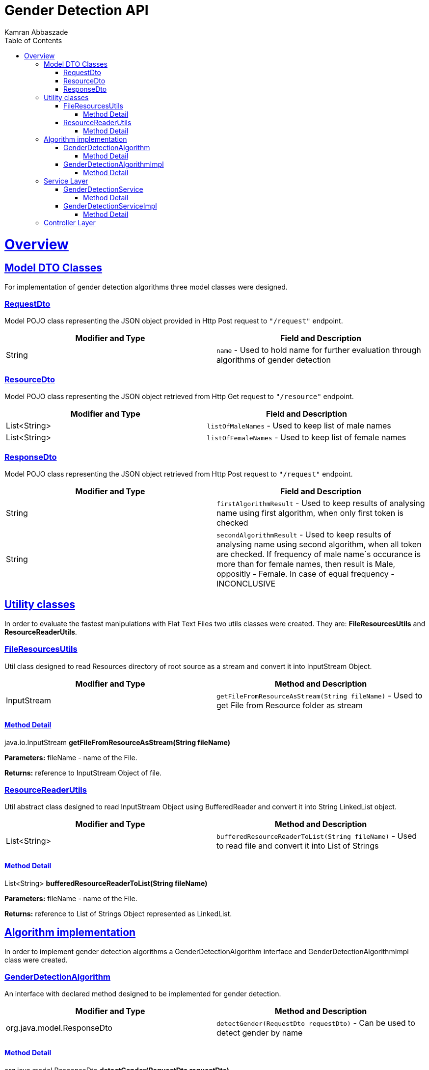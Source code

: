 = Gender Detection API
Kamran Abbaszade;
:doctype: book
:icons: font
:source-highlighter: highlightjs
:toc: left
:toclevels: 4
:sectlinks:
:operation-curl-request-title: Example request
:operation-http-response-title: Example response

[[overview]]
= Overview

[[overview_model_dto]]
== Model DTO Classes

For implementation of gender detection algorithms three model classes were designed.

=== RequestDto

Model POJO class representing the JSON object provided in Http Post request to `"/request"` endpoint.

|===
| Modifier and Type | Field and Description

| String
| `name` - Used to hold name for further evaluation through algorithms of gender detection
|===

=== ResourceDto

Model POJO class representing the JSON object retrieved from Http Get request to `"/resource"` endpoint.

|===
| Modifier and Type | Field and Description

| List<String>
| `listOfMaleNames` - Used to keep list of male names

| List<String>
| `listOfFemaleNames` - Used to keep list of female names
|===

=== ResponseDto

Model POJO class representing the JSON object retrieved from Http Post request to `"/request"` endpoint.

|===
| Modifier and Type | Field and Description

| String
| `firstAlgorithmResult` - Used to keep results of analysing name using first algorithm, when only first token is checked

| String
| `secondAlgorithmResult` - Used to keep results of analysing name using second algorithm, when all token are checked. 
If frequency of male name`s occurance is more than for female names, then result is Male, oppositly - Female. In case of equal frequency - INCONCLUSIVE
|===

[[overview_util]]
== Utility classes

In order to evaluate the fastest manipulations with Flat Text Files two utils classes were 
created. They are: *FileResourcesUtils* and *ResourceReaderUtils*.

=== FileResourcesUtils

Util class designed to read Resources directory of root source as a stream and convert it into InputStream Object.

|===
| Modifier and Type | Method and Description

| InputStream
| `getFileFromResourceAsStream(String fileName)` - Used to get File from Resource folder as stream
|===

==== Method Detail

java.io.InputStream *getFileFromResourceAsStream(String fileName)*

*Parameters:* fileName - name of the File.

*Returns:* reference to InputStream Object of file.

=== ResourceReaderUtils

Util abstract class designed to read InputStream Object using BufferedReader and convert it 
into String LinkedList object.

|===
| Modifier and Type | Method and Description

| List<String>
| `bufferedResourceReaderToList(String fileName)` - Used to read file and convert it into List of Strings
|===

==== Method Detail

List<String> *bufferedResourceReaderToList(String fileName)*

*Parameters:* fileName - name of the File.

*Returns:* reference to List of Strings Object represented as LinkedList.

[[overview_algorithm]]
== Algorithm implementation

In order to implement gender detection algorithms a GenderDetectionAlgorithm interface and 
GenderDetectionAlgorithmImpl class were created.

=== GenderDetectionAlgorithm

An interface with declared method designed to be implemented for gender detection.

|===
| Modifier and Type | Method and Description

| org.java.model.ResponseDto
| `detectGender(RequestDto requestDto)` - Can be used to detect gender by name
|===

==== Method Detail

org.java.model.ResponseDto *detectGender(RequestDto requestDto)*

*Parameters:* requestDto - RequestDto object.

*Returns:* reference to ResponseDto object, with results of passing name through two algorithms.

=== GenderDetectionAlgorithmImpl

An implementation of GenderDetectionAlgorithm interface with overriden method detectGender() 
and two private methods used to desribe two algorithms of gender detection.

|===
| Modifier and Type | Method and Description

| org.java.model.ResponseDto
| `detectGender(RequestDto requestDto)` - Used to detect gender by name and construct ResponseDto object.
|===

==== Method Detail

org.java.model.ResponseDto *detectGender(RequestDto requestDto)*

*Parameters:* requestDto - RequestDto object.

*Returns:* reference to ResponseDto object, with results of passing name through two algorithms.

[[overview_service]]
== Service Layer

The service layer of application invokes corresponding implementation of util and algorithm classes. 

Service Layer consist of a GenderDetectionService interface with two declared methods and 
a GenderDetectionServiceImpl class with implementation of predeclared methods.

=== GenderDetectionService

An interface with declared methods designed to be implemented for invoking gender detection algorithms 
and retrieving existing list of male and female names respectively.

|===
| Modifier and Type | Method and Description

| org.java.model.ResourceDto
| `getListOfNames()` - Can be used to invoke utility objects to read existing list of male and female names and wrap into ResourceDto object

| org.java.model.ResponseDto
| `detectGender(RequestDto requestDto)` - Can be used to invoke gender detection algorithms and pass results to requester
|===

==== Method Detail

org.java.model.ResourceDto *getListOfNames()*

*Parameters:* no parameters needed

*Returns:* reference to ResourceDto object, which wrapes the List of male and female names.

'''

org.java.model.ResponseDto *detectGender(RequestDto requestDto)*

*Parameters:* requestDto - RequestDto object.

*Returns:* reference to ResponseDto object, with results of passing name through two algorithms.

=== GenderDetectionServiceImpl

An implementation of GenderDetectionService interface with declared methods designed for invoking gender detection algorithms 
and retrieving existing list of male and female names respectively.

|===
| Modifier and Type | Method and Description

| org.java.model.ResourceDto
| `getListOfNames()` - Used to invoke utility objects to read existing list of male and female names and wrap into ResourceDto object

| org.java.model.ResponseDto
| `detectGender(RequestDto requestDto)` - Used to invoke gender detection algorithms and pass results to requester
|===

==== Method Detail

org.java.model.ResourceDto *getListOfNames()*

*Parameters:* no parameters needed

*Returns:* reference to ResourceDto object, which wrapes the List of male and female names.

'''

org.java.model.ResponseDto *detectGender(RequestDto requestDto)*

*Parameters:* requestDto - RequestDto object.

*Returns:* reference to ResponseDto object, with results of passing name through two algorithms.

[[overview_controller]]
== Controller Layer